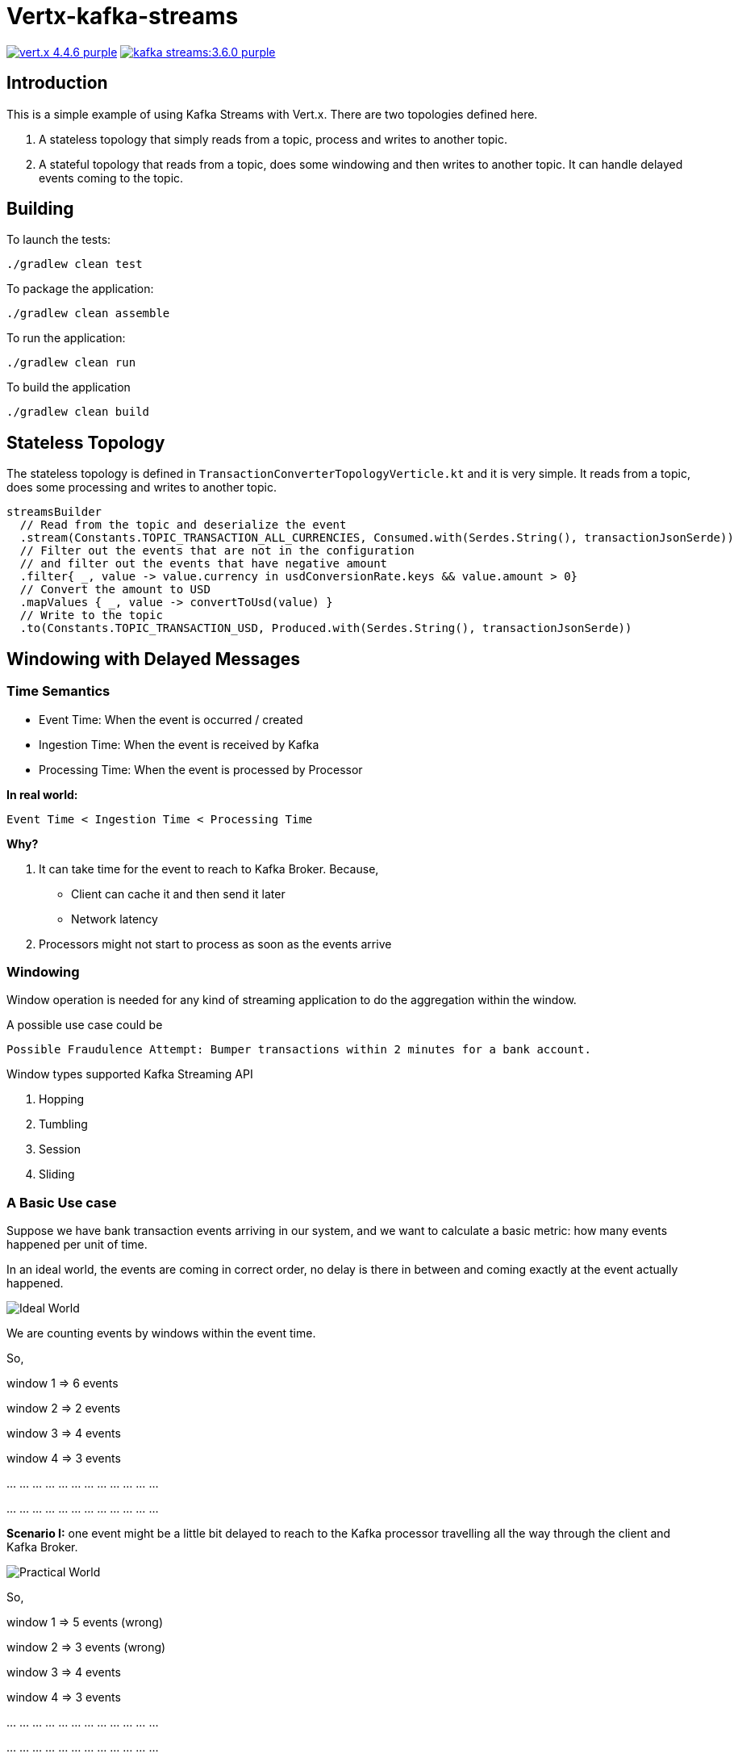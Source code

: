 = Vertx-kafka-streams

image:https://img.shields.io/badge/vert.x-4.4.6-purple.svg[link="https://vertx.io"]
image:https://img.shields.io/badge/kafka-streams:3.6.0-purple.svg[link="https://kafka.apache.org/documentation/streams/"]

== Introduction
This is a simple example of using Kafka Streams with Vert.x.
There are two topologies defined here.

1. A stateless topology that simply reads from a topic, process and writes to another topic.
2. A stateful topology that reads from a topic, does some windowing and then writes to another topic. It can handle delayed events coming to the topic.

== Building

To launch the tests:
```
./gradlew clean test
```

To package the application:
```
./gradlew clean assemble
```

To run the application:
```
./gradlew clean run
```

To build the application
```
./gradlew clean build
```

== Stateless Topology

The stateless topology is defined in `TransactionConverterTopologyVerticle.kt` and it is very simple. It reads from a topic, does some processing and writes to another topic.

  streamsBuilder
    // Read from the topic and deserialize the event
    .stream(Constants.TOPIC_TRANSACTION_ALL_CURRENCIES, Consumed.with(Serdes.String(), transactionJsonSerde))
    // Filter out the events that are not in the configuration
    // and filter out the events that have negative amount
    .filter{ _, value -> value.currency in usdConversionRate.keys && value.amount > 0}
    // Convert the amount to USD
    .mapValues { _, value -> convertToUsd(value) }
    // Write to the topic
    .to(Constants.TOPIC_TRANSACTION_USD, Produced.with(Serdes.String(), transactionJsonSerde))

== Windowing with Delayed Messages

=== Time Semantics
  - Event Time: When the event is occurred / created
  - Ingestion Time: When the event is received by Kafka
  - Processing Time: When the event is processed by Processor

**In real world: **

  Event Time < Ingestion Time < Processing Time

*Why?*

1. It can take time for the event to reach to Kafka Broker. Because,

  - Client can cache it and then send it later
  - Network latency

2. Processors might not start to process as soon as the events arrive

=== Windowing
Window operation is needed for any kind of streaming application to do the aggregation within the window.

A possible use case could be

  Possible Fraudulence Attempt: Bumper transactions within 2 minutes for a bank account.

Window types supported Kafka Streaming API

1. Hopping
2. Tumbling
3. Session
4. Sliding

=== A Basic Use case

Suppose we have bank transaction events arriving in our system, and we want to calculate a basic metric: how many events happened per unit of time.

In an ideal world, the events are coming in correct order, no delay is there in between and coming exactly at the event actually happened.

image::img/kafka-streams-handling-delayed-events.drawio.png[Ideal World]

We are counting events by windows within the event time.

So,

window 1 => 6 events

window 2 => 2 events

window 3 => 4 events

window 4 => 3 events

… … … … … … … … … … … …

… … … … … … … … … … … …

*Scenario I:* one event might be a little bit delayed to reach to the Kafka processor travelling all the way through the client and Kafka Broker.

image::img/kafka-streams-handling-delayed-events-practical.drawio.png[Practical World]

So,

window 1 => 5 events (wrong)

window 2 => 3 events (wrong)

window 3 => 4 events

window 4 => 3 events

… … … … … … … … … … … …

… … … … … … … … … … … …

However, we want to calculate “how many events *happened* per unit of time”, so these results would be incorrect.

*Scenario II:* the result might be disaster for even more practical world.

image::img/kafka-streams-handling-delayed-events-more-practical.drawio.png[More Practical World]

So,

window 1 => 3 events (wrong)

window 2 => 3 events (wrong)

window 3 => 5 events (wrong)

window 4 => 4 events (wrong)

… … … … … … … … … … … …

… … … … … … … … … … … …

What can we do?

→ Discard the late event:

Scenario I: window 2, 3, 4 are correct. window 1 is wrong

Scenario II: all of them are wrong

→ Send the late event to another topic to Kafka

This will generate proper result. However we need build another stack (new topic, new consumer) to handle the late events.

→ *Use Windowed KTable*: correlate the late event with the right aggregation window.

=== Streaming aggregation and handle late events

At first, we need to use a time extractor to use the event time within the topology. For that we have created a TransactionTimeExtractor class and used it in the topology.

Afterwards we grouped the events by the window. We configured the window size with 1 minute without any grace period. Though we can use the grace period, our proposed solution can still generate the right result without it.

Finally, we aggregate the result within the window of events and populate the result in a *windowed KTable.*

    val aggregates =
      streamsBuilder
        .stream(Constants.TOPIC_TRANSACTION_ALL_CURRENCIES, Consumed.with(Serdes.String(), transactionJsonSerde)

          // use the event time
          .withTimestampExtractor(TransactionTimeExtractor()))

        // group the events by the window
        .groupBy({ _, _ -> "window" }, Grouped.with(Serdes.String(), transactionJsonSerde))
        .windowedBy(TimeWindows.ofSizeAndGrace(Duration.ofSeconds(60), Duration.ZERO))

        // do the aggregation and store it in a KTable
        .count(Materialized.with(Serdes.String(), Serdes.Long()))

Now we need to stream down the result from windowed KTable to another topic. To do so, we have mapped the result to desired output format and channelled it down to the destination topic.

 aggregates
      .toStream()
      .peek{ k, v -> println("k: $k, v:xz $v") }
      .map { ws, i -> KeyValue(

        // set the key of the destination kafka event
        "${Utils.convertEpochMillisToString(ws.window().start())}_${Utils.convertEpochMillisToString(ws.window().end())}",

        // set the value of the destination kafka event
        TransactionCount(
          OffsetDateTime.ofInstant(Instant.ofEpochMilli(ws.window().start()), ZoneOffset.UTC),
          OffsetDateTime.ofInstant(Instant.ofEpochMilli(ws.window().end()), ZoneOffset.UTC),
          i,
          OffsetDateTime.now(ZoneOffset.UTC)
          )
        )
      }
      .to(Constants.TOPIC_TRANSACTION_COUNT, Produced.with(Serdes.String(), JsonSerde(TransactionCount::class.java)))

When the delayed events come, the topology will update the aggregation with the window key in the KTable and channel down the updated value to the destination topic.

So the final topology will be:

image::img/final-topology-delayed-events.png[Final Topology]

==== Some notes

→ Since stream is unbounded, it is difficult to know the results are final. We might think of considering some standard for out dated period (and set the retention period of the Changelog topics) which will help us finalise the result.
